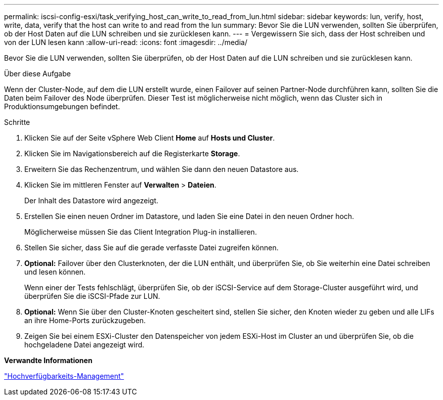 ---
permalink: iscsi-config-esxi/task_verifying_host_can_write_to_read_from_lun.html 
sidebar: sidebar 
keywords: lun, verify, host, write, data, verify that the host can write to and read from the lun 
summary: Bevor Sie die LUN verwenden, sollten Sie überprüfen, ob der Host Daten auf die LUN schreiben und sie zurücklesen kann. 
---
= Vergewissern Sie sich, dass der Host schreiben und von der LUN lesen kann
:allow-uri-read: 
:icons: font
:imagesdir: ../media/


[role="lead"]
Bevor Sie die LUN verwenden, sollten Sie überprüfen, ob der Host Daten auf die LUN schreiben und sie zurücklesen kann.

.Über diese Aufgabe
Wenn der Cluster-Node, auf dem die LUN erstellt wurde, einen Failover auf seinen Partner-Node durchführen kann, sollten Sie die Daten beim Failover des Node überprüfen. Dieser Test ist möglicherweise nicht möglich, wenn das Cluster sich in Produktionsumgebungen befindet.

.Schritte
. Klicken Sie auf der Seite vSphere Web Client *Home* auf *Hosts und Cluster*.
. Klicken Sie im Navigationsbereich auf die Registerkarte *Storage*.
. Erweitern Sie das Rechenzentrum, und wählen Sie dann den neuen Datastore aus.
. Klicken Sie im mittleren Fenster auf *Verwalten* > *Dateien*.
+
Der Inhalt des Datastore wird angezeigt.

. Erstellen Sie einen neuen Ordner im Datastore, und laden Sie eine Datei in den neuen Ordner hoch.
+
Möglicherweise müssen Sie das Client Integration Plug-in installieren.

. Stellen Sie sicher, dass Sie auf die gerade verfasste Datei zugreifen können.
. *Optional:* Failover über den Clusterknoten, der die LUN enthält, und überprüfen Sie, ob Sie weiterhin eine Datei schreiben und lesen können.
+
Wenn einer der Tests fehlschlägt, überprüfen Sie, ob der iSCSI-Service auf dem Storage-Cluster ausgeführt wird, und überprüfen Sie die iSCSI-Pfade zur LUN.

. *Optional:* Wenn Sie über den Cluster-Knoten gescheitert sind, stellen Sie sicher, den Knoten wieder zu geben und alle LIFs an ihre Home-Ports zurückzugeben.
. Zeigen Sie bei einem ESXi-Cluster den Datenspeicher von jedem ESXi-Host im Cluster an und überprüfen Sie, ob die hochgeladene Datei angezeigt wird.


*Verwandte Informationen*

https://docs.netapp.com/us-en/ontap/high-availability/index.html["Hochverfügbarkeits-Management"^]
